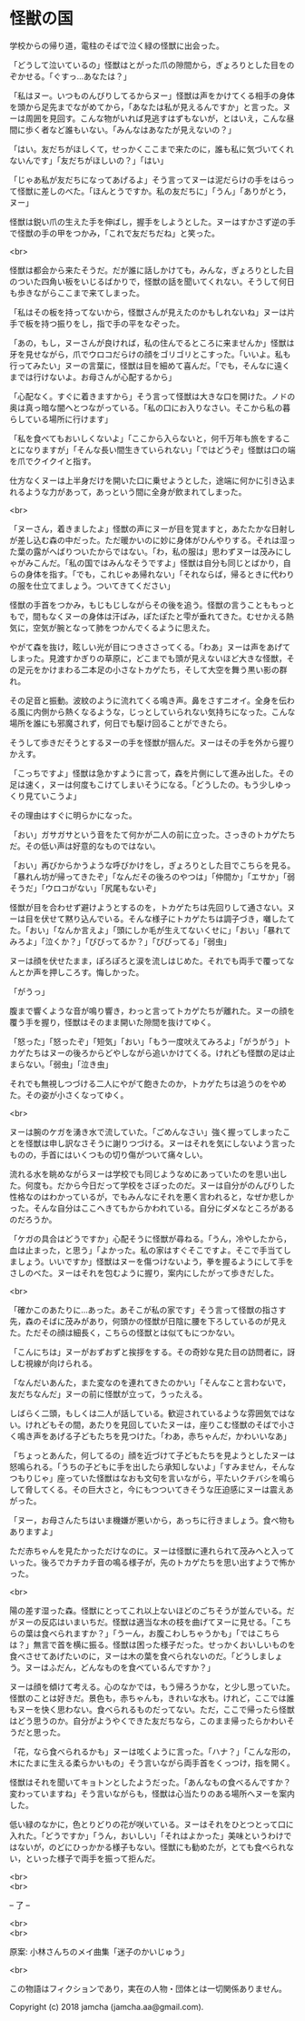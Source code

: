 #+OPTIONS: toc:nil
#+OPTIONS: \n:t

* 怪獣の国

  学校からの帰り道，電柱のそばで泣く緑の怪獣に出会った。

  「どうして泣いているの」怪獣はとがった爪の隙間から，ぎょろりとした目をのぞかせる。「ぐすっ…あなたは？」

  「私はヌー。いつものんびりしてるからヌー」怪獣は声をかけてくる相手の身体を頭から足先までながめてから，「あなたは私が見えるんですか」と言った。ヌーは周囲を見回す。こんな物がいれば見逃すはずもないが，とはいえ，こんな昼間に歩く者など誰もいない。「みんなはあなたが見えないの？」

  「はい。友だちがほしくて，せっかくここまで来たのに，誰も私に気づいてくれないんです」「友だちがほしいの？」「はい」

  「じゃあ私が友だちになってあげるよ」そう言ってヌーは泥だらけの手をはらって怪獣に差しのべた。「ほんとうですか。私の友だちに」「うん」「ありがとう，ヌー」

  怪獣は鋭い爪の生えた手を伸ばし，握手をしようとした。ヌーはすかさず逆の手で怪獣の手の甲をつかみ，「これで友だちだね」と笑った。

  <br>

  怪獣は都会から来たそうだ。だが誰に話しかけても，みんな，ぎょろりとした目のついた四角い板をいじるばかりで，怪獣の話を聞いてくれない。そうして何日も歩きながらここまで来てしまった。

  「私はその板を持ってないから，怪獣さんが見えたのかもしれないね」ヌーは片手で板を持つ振りをし，指で手の平をなぞった。

  「あの，もし，ヌーさんが良ければ，私の住んでるところに来ませんか」怪獣は牙を見せながら，爪でウロコだらけの顔をゴリゴリとこすった。「いいよ。私も行ってみたい」ヌーの言葉に，怪獣は目を細めて喜んだ。「でも，そんなに遠くまでは行けないよ。お母さんが心配するから」

  「心配なく。すぐに着きますから」そう言って怪獣は大きな口を開けた。ノドの奥は真っ暗な闇へとつながっている。「私の口にお入りなさい。そこから私の暮らしている場所に行けます」

  「私を食べてもおいしくないよ」「ここから入らないと，何千万年も旅をすることになりますが」「そんな長い間生きていられない」「ではどうぞ」怪獣は口の端を爪でクイクイと指す。

  仕方なくヌーは上半身だけを開いた口に乗せようとした，途端に何かに引き込まれるような力があって，あっという間に全身が飲まれてしまった。

  <br>

  「ヌーさん，着きましたよ」怪獣の声にヌーが目を覚ますと，あたたかな日射しが差し込む森の中だった。ただ暖かいのに妙に身体がひんやりする。それは湿った葉の露がへばりついたからではない。「わ，私の服は」思わずヌーは茂みにしゃがみこんだ。「私の国ではみんなそうですよ」怪獣は自分も同じとばかり，自らの身体を指す。「でも，これじゃあ帰れない」「それならば，帰るときに代わりの服を仕立てましょう。ついてきてください」

  怪獣の手首をつかみ，もじもじしながらその後を追う。怪獣の言うことももっともで，間もなくヌーの身体は汗ばみ，ぽたぽたと雫が垂れてきた。むせかえる熱気に，空気が腕となって肺をつかんでくるように思えた。

  やがて森を抜け，眩しい光が目につきささってくる。「わあ」ヌーは声をあげてしまった。見渡すかぎりの草原に，どこまでも頭が見えないほど大きな怪獣，その足元をかけまわる二本足の小さなトカゲたち，そして大空を舞う黒い影の群れ。

  その足音と振動。波紋のように流れてくる鳴き声。鼻をさすニオイ。全身を伝わる風に内側から熱くなるような，じっとしていられない気持ちになった。こんな場所を誰にも邪魔されず，何日でも駆け回ることができたら。

  そうして歩きだそうとするヌーの手を怪獣が掴んだ。ヌーはその手を外から握りかえす。

  「こっちですよ」怪獣は急かすように言って，森を片側にして進み出した。その足は速く，ヌーは何度もこけてしまいそうになる。「どうしたの。もう少しゆっくり見ていこうよ」

  その理由はすぐに明らかになった。

  「おい」ガサガサという音をたて何かが二人の前に立った。さっきのトカゲたちだ。その低い声は好意的なものではない。

  「おい」再びからかうような呼びかけをし，ぎょろりとした目でこちらを見る。「暴れん坊が帰ってきたぞ」「なんだその後ろのやつは」「仲間か」「エサか」「弱そうだ」「ウロコがない」「尻尾もないぞ」

  怪獣が目を合わせず避けようとするのを，トカゲたちは先回りして通さない。ヌーは目を伏せて黙り込んでいる。そんな様子にトカゲたちは調子づき，囃したてた。「おい」「なんか言えよ」「頭にしか毛が生えてないくせに」「おい」「暴れてみろよ」「泣くか？」「びびってるか？」「びびってる」「弱虫」

  ヌーは顔を伏せたまま，ぽろぽろと涙を流しはじめた。それでも両手で覆ってなんとか声を押しころす。悔しかった。

  「がうっ」

  腹まで響くような音が鳴り響き，わっと言ってトカゲたちが離れた。ヌーの顔を覆う手を握り，怪獣はそのまま開いた隙間を抜けてゆく。

  「怒った」「怒ったぞ」「短気」「おい」「もう一度吠えてみろよ」「がうがう」トカゲたちはヌーの後ろからどやしながら追いかけてくる。けれども怪獣の足は止まらない。「弱虫」「泣き虫」

  それでも無視しつづける二人にやがて飽きたのか，トカゲたちは追うのをやめた。その姿が小さくなってゆく。

  <br>

  ヌーは腕のケガを湧き水で流していた。「ごめんなさい」強く握ってしまったことを怪獣は申し訳なさそうに謝りつづける。ヌーはそれを気にしないよう言ったものの，手首にはいくつもの切り傷がついて痛々しい。

  流れる水を眺めながらヌーは学校でも同じようなめにあっていたのを思い出した。何度も。だから今日だって学校をさぼったのだ。ヌーは自分がのんびりした性格なのはわかっているが，でもみんなにそれを悪く言われると，なぜか悲しかった。そんな自分はここへきてもからかわれている。自分にダメなところがあるのだろうか。

  「ケガの具合はどうですか」心配そうに怪獣が尋ねる。「うん，冷やしたから，血は止まった，と思う」「よかった。私の家はすぐそこですよ。そこで手当てしましょう。いいですか」怪獣はヌーを傷つけないよう，拳を握るようにして手をさしのべた。ヌーはそれを包むように握り，案内にしたがって歩きだした。

  <br>

  「確かこのあたりに…あった。あそこが私の家です」そう言って怪獣の指さす先，森のそばに茂みがあり，何頭かの怪獣が日陰に腰を下ろしているのが見えた。ただその顔は細長く，こちらの怪獣とは似てもにつかない。

  「こんにちは」ヌーがおずおずと挨拶をする。その奇妙な見た目の訪問者に，訝しむ視線が向けられる。

  「なんだいあんた，また変なのを連れてきたのかい」「そんなこと言わないで，友だちなんだ」ヌーの前に怪獣が立って，うったえる。

  しばらく二頭，もしくは二人が話している。歓迎されているような雰囲気ではない。けれどもその間，あたりを見回していたヌーは，座りこむ怪獣のそばで小さく鳴き声をあげる子どもたちを見つけた。「わあ，赤ちゃんだ，かわいいなあ」

  「ちょっとあんた，何してるの」顔を近づけて子どもたちを見ようとしたヌーは怒鳴られる。「うちの子どもに手を出したら承知しないよ」「すみません，そんなつもりじゃ」座っていた怪獣はなおも文句を言いながら，平たいクチバシを鳴らして脅してくる。その巨大さと，今にもつついてきそうな圧迫感にヌーは震えあがった。

  「ヌー，お母さんたちはいま機嫌が悪いから，あっちに行きましょう。食べ物もありますよ」

  ただ赤ちゃんを見たかっただけなのに。ヌーは怪獣に連れられて茂みへと入っていった。後ろでカチカチ音の鳴る様子が，先のトカゲたちを思い出すようで怖かった。

  <br>

  陽の差す湿った森。怪獣にとってこれ以上ないほどのごちそうが並んでいる。だがヌーの反応はいまいちだ。怪獣は適当な木の枝を曲げてヌーに見せる。「こちらの葉は食べられますか？」「うーん，お腹こわしちゃうかも」「ではこちらは？」無言で首を横に振る。怪獣は困った様子だった。せっかくおいしいものを食べさせてあげたいのに，ヌーは木の葉を食べられないのだ。「どうしましょう。ヌーはふだん，どんなものを食べているんですか？」

  ヌーは顔を傾けて考える。心のなかでは，もう帰ろうかな，と少し思っていた。怪獣のことは好きだ。景色も，赤ちゃんも，きれいな水も。けれど，ここでは誰もヌーを快く思わない。食べられるものだってない。ただ，ここで帰ったら怪獣はどう思うのか。自分がようやくできた友だちなら，このまま帰ったらかわいそうだと思った。

  「花，なら食べられるかも」ヌーは呟くように言った。「ハナ？」「こんな形の，木にたまに生える柔らかいもの」そう言いながら両手首をくっつけ，指を開く。

  怪獣はそれを聞いてキョトンとしたようだった。「あんなもの食べるんですか？変わっていますね」そう言いながらも，怪獣は心当たりのある場所へヌーを案内した。

  低い緑のなかに，色とりどりの花が咲いている。ヌーはそれをひとつとって口に入れた。「どうですか」「うん，おいしい」「それはよかった」美味というわけではないが，のどにひっかかる様子もない。怪獣にも勧めたが，とても食べられない，といった様子で両手を振って拒んだ。

  <br>
  <br>

  -- 了 --

  <br>
  <br>

  原案: 小林さんちのメイ曲集「迷子のかいじゅう」 

  <br>

  この物語はフィクションであり，実在の人物・団体とは一切関係ありません。

  Copyright (c) 2018 jamcha (jamcha.aa@gmail.com).

  [[http://creativecommons.org/licenses/by-nc-sa/4.0/deed][file:http://i.creativecommons.org/l/by-nc-sa/4.0/88x31.png]]
